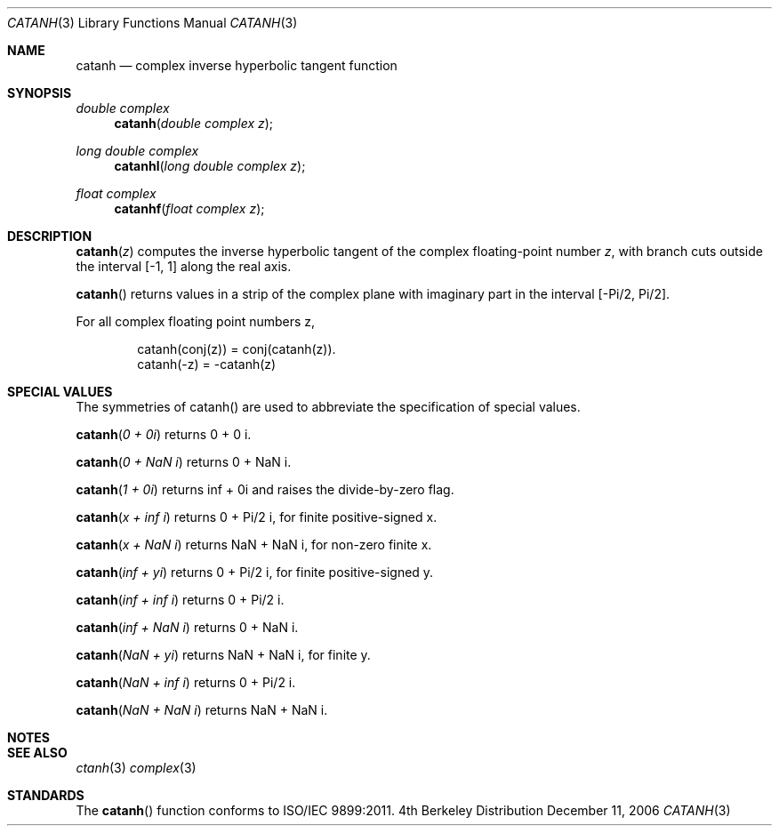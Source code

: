 .\" Copyright (c) 2006 Apple Computer
.\"
.Dd December 11, 2006
.Dt CATANH 3
.Os BSD 4
.Sh NAME
.Nm catanh
.Nd complex inverse hyperbolic tangent function
.Sh SYNOPSIS
.Ft double complex
.Fn catanh "double complex z"
.Ft long double complex
.Fn catanhl "long double complex z"
.Ft float complex
.Fn catanhf "float complex z"
.Sh DESCRIPTION
.Fn catanh "z"
computes the inverse hyperbolic tangent of the complex floating-point number
.Fa z ,
with branch cuts outside the interval
.Bq -1, 1
along the real axis.
.Pp
.Fn catanh
returns values in a strip of the complex plane with imaginary part in the interval
.Bq -Pi/2 , Pi/2 .
.Pp
For all complex floating point numbers z,
.Bd -literal -offset indent
catanh(conj(z)) = conj(catanh(z)).
catanh(-z) = -catanh(z)
.Ed
.Sh SPECIAL VALUES
The symmetries of catanh() are used to abbreviate the specification of special values.
.Pp
.Fn catanh "0 + 0i"
returns 0 + 0 i.
.Pp
.Fn catanh "0 + NaN i"
returns 0 + NaN i.
.Pp
.Fn catanh "1 + 0i"
returns inf + 0i and raises the divide-by-zero flag.
.Pp
.Fn catanh "x + inf i"
returns 0 + Pi/2 i, for finite positive-signed x.
.Pp
.Fn catanh "x + NaN i"
returns NaN + NaN i, for non-zero finite x.
.Pp
.Fn catanh "inf + yi"
returns 0 + Pi/2 i, for finite positive-signed y.
.Pp
.Fn catanh "inf + inf i"
returns 0 + Pi/2 i.
.Pp
.Fn catanh "inf + NaN i"
returns 0 + NaN i.
.Pp
.Fn catanh "NaN + yi"
returns NaN + NaN i, for finite y.
.Pp
.Fn catanh "NaN + inf i"
returns 0 + Pi/2 i.
.Pp
.Fn catanh "NaN + NaN i"
returns NaN + NaN i.
.Sh NOTES
.Sh SEE ALSO
.Xr ctanh 3
.Xr complex 3
.Sh STANDARDS
The
.Fn catanh
function conforms to ISO/IEC 9899:2011.